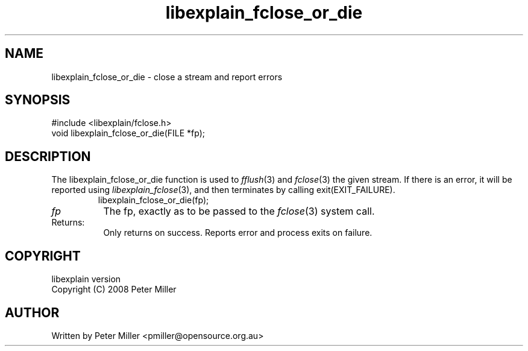 .\"
.\" libexplain - Explain errno values returned by libc functions
.\" Copyright (C) 2008 Peter Miller
.\" Written by Peter Miller <pmiller@opensource.org.au>
.\"
.\" This program is free software; you can redistribute it and/or modify
.\" it under the terms of the GNU General Public License as published by
.\" the Free Software Foundation; either version 3 of the License, or
.\" (at your option) any later version.
.\"
.\" This program is distributed in the hope that it will be useful,
.\" but WITHOUT ANY WARRANTY; without even the implied warranty of
.\" MERCHANTABILITY or FITNESS FOR A PARTICULAR PURPOSE.  See the GNU
.\" General Public License for more details.
.\"
.\" You should have received a copy of the GNU General Public License
.\" along with this program. If not, see <http://www.gnu.org/licenses/>.
.\"
.ds n) libexplain_fclose_or_die
.TH libexplain_fclose_or_die 3
.SH NAME
libexplain_fclose_or_die \- close a stream and report errors
.XX "libexplain_fclose_or_die(3)" "close a stream and report errors"
.SH SYNOPSIS
#include <libexplain/fclose.h>
.br
void libexplain_fclose_or_die(FILE *fp);
.SH DESCRIPTION
.\" ------------------------------------------------------------------------
The libexplain_fclose_or_die function is used to \f[I]fflush\fP(3) and
\f[I]fclose\fP(3) the given stream.  If there is an error, it will be
reported using \f[I]libexplain_fclose\fP(3), and then terminates by
calling \f[CW]exit(EXIT_FAILURE)\fP.
.RS
.ft CW
.nf
libexplain_fclose_or_die(fp);
.fi
.ft R
.RE
.TP 8n
\fIfp\fP
The fp, exactly as to be passed to the \f[I]fclose\fP(3) system call.
.TP 8n
Returns:
Only returns on success.
Reports error and process exits on failure.
.\" ------------------------------------------------------------------------
.SH COPYRIGHT
.if n .ds C) (C)
.if t .ds C) \(co
libexplain version \*(v)
.br
Copyright \*(C) 2008 Peter Miller
.SH AUTHOR
Written by Peter Miller <pmiller@opensource.org.au>
